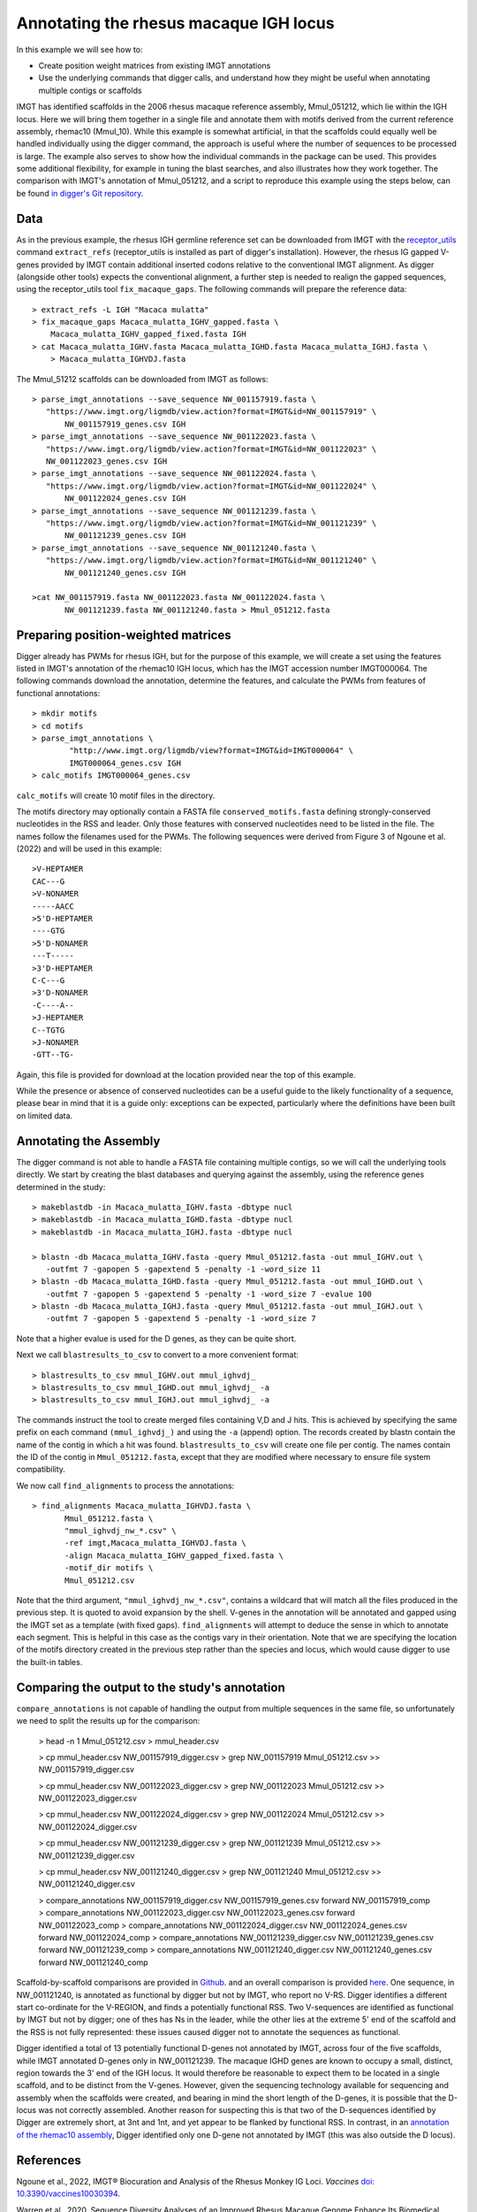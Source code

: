 .. _rhesus_igh:

Annotating the rhesus macaque IGH locus
=======================================

In this example we will see how to:

* Create position weight matrices from existing IMGT annotations
* Use the underlying commands that digger calls, and understand how they might be useful when annotating multiple contigs or scaffolds

IMGT has identified scaffolds in the 2006 rhesus macaque reference assembly, Mmul_051212, which lie within the IGH locus. Here we will bring them together in a single file and annotate them with motifs derived from the current reference assembly, rhemac10 (Mmul_10).
While this example is somewhat artificial, in that the scaffolds could equally well be handled individually using the digger command, the approach is useful where the number of sequences to be processed
is large. The example also serves to show how the individual commands in the package can be used. This provides some additional flexibility, for example in tuning the blast searches, and also illustrates how they work together.
The comparison with IMGT's annotation of Mmul_051212, and a script to reproduce this example using the steps below, can be found `in digger's Git repository <https://github.com/williamdlees/digger/tree/main/tests/rhesus_macaque/IGH/Mmul_51212>`__.

Data
****

As in the previous example, the rhesus IGH germline reference set can be downloaded from IMGT with the `receptor_utils <https://williamdlees.github.io/receptor_utils/_build/html/introduction.html>`__ command 
``extract_refs`` (receptor_utils is installed as part of digger's installation). However, the rhesus IG gapped V-genes provided by IMGT contain additional inserted codons relative to
the conventional IMGT alignment. As digger (alongside other tools) expects the conventional alignment, a further step is needed to realign the gapped sequences, using the receptor_utils 
tool ``fix_macaque_gaps``. The following commands will prepare the reference data::

   > extract_refs -L IGH "Macaca mulatta"
   > fix_macaque_gaps Macaca_mulatta_IGHV_gapped.fasta \
       Macaca_mulatta_IGHV_gapped_fixed.fasta IGH
   > cat Macaca_mulatta_IGHV.fasta Macaca_mulatta_IGHD.fasta Macaca_mulatta_IGHJ.fasta \
       > Macaca_mulatta_IGHVDJ.fasta
	   
The Mmul_51212 scaffolds can be downloaded from IMGT as follows::

   > parse_imgt_annotations --save_sequence NW_001157919.fasta \
      "https://www.imgt.org/ligmdb/view.action?format=IMGT&id=NW_001157919" \
	  NW_001157919_genes.csv IGH
   > parse_imgt_annotations --save_sequence NW_001122023.fasta \
      "https://www.imgt.org/ligmdb/view.action?format=IMGT&id=NW_001122023" \
      NW_001122023_genes.csv IGH
   > parse_imgt_annotations --save_sequence NW_001122024.fasta \
      "https://www.imgt.org/ligmdb/view.action?format=IMGT&id=NW_001122024" \
	  NW_001122024_genes.csv IGH
   > parse_imgt_annotations --save_sequence NW_001121239.fasta \
      "https://www.imgt.org/ligmdb/view.action?format=IMGT&id=NW_001121239" \
	  NW_001121239_genes.csv IGH
   > parse_imgt_annotations --save_sequence NW_001121240.fasta \
      "https://www.imgt.org/ligmdb/view.action?format=IMGT&id=NW_001121240" \
	  NW_001121240_genes.csv IGH
	 
   >cat NW_001157919.fasta NW_001122023.fasta NW_001122024.fasta \
	  NW_001121239.fasta NW_001121240.fasta > Mmul_051212.fasta



Preparing position-weighted matrices
************************************

Digger already has PWMs for rhesus IGH, but for the purpose of this example, we will create a set using the features listed in IMGT's annotation of the rhemac10 IGH locus, which 
has the IMGT accession number IMGT000064. The following commands download the annotation, determine the features, and calculate the PWMs from 
features of functional annotations::

   > mkdir motifs
   > cd motifs
   > parse_imgt_annotations \
	   "http://www.imgt.org/ligmdb/view?format=IMGT&id=IMGT000064" \
	   IMGT000064_genes.csv IGH
   > calc_motifs IMGT000064_genes.csv
   
``calc_motifs`` will create 10 motif files in the directory.

The motifs directory may optionally contain a FASTA file ``conserved_motifs.fasta`` defining strongly-conserved nucleotides in the RSS and leader. Only those features 
with conserved nucleotides need to be listed in the file. The names follow the filenames used for the PWMs.
The following sequences were derived from Figure 3 of Ngoune et al. (2022) and will be used in this example::

   >V-HEPTAMER
   CAC---G
   >V-NONAMER
   -----AACC
   >5'D-HEPTAMER
   ----GTG
   >5'D-NONAMER
   ---T-----
   >3'D-HEPTAMER
   C-C---G
   >3'D-NONAMER
   -C----A--
   >J-HEPTAMER
   C--TGTG
   >J-NONAMER
   -GTT--TG-
   
Again, this file is provided for download at the location provided near the top of this example.
   
While the presence or absence of conserved nucleotides can be a useful guide to the likely functionality of a sequence, please bear in mind that it is a guide only:
exceptions can be expected, particularly where the definitions have been built on limited data.

Annotating the Assembly
***********************

The digger command is not able to handle a FASTA file containing multiple contigs, so we will call the underlying tools directly. We start by creating the blast databases and querying against the assembly, 
using the reference genes determined in the study::

   > makeblastdb -in Macaca_mulatta_IGHV.fasta -dbtype nucl
   > makeblastdb -in Macaca_mulatta_IGHD.fasta -dbtype nucl
   > makeblastdb -in Macaca_mulatta_IGHJ.fasta -dbtype nucl

   > blastn -db Macaca_mulatta_IGHV.fasta -query Mmul_051212.fasta -out mmul_IGHV.out \
      -outfmt 7 -gapopen 5 -gapextend 5 -penalty -1 -word_size 11
   > blastn -db Macaca_mulatta_IGHD.fasta -query Mmul_051212.fasta -out mmul_IGHD.out \
      -outfmt 7 -gapopen 5 -gapextend 5 -penalty -1 -word_size 7 -evalue 100
   > blastn -db Macaca_mulatta_IGHJ.fasta -query Mmul_051212.fasta -out mmul_IGHJ.out \
      -outfmt 7 -gapopen 5 -gapextend 5 -penalty -1 -word_size 7


Note that a higher evalue is used for the D genes, as they can be quite short.

Next we call ``blastresults_to_csv`` to convert to a more convenient format::

    > blastresults_to_csv mmul_IGHV.out mmul_ighvdj_   
    > blastresults_to_csv mmul_IGHD.out mmul_ighvdj_ -a
    > blastresults_to_csv mmul_IGHJ.out mmul_ighvdj_ -a

The commands instruct the tool to create merged files containing V,D and J hits. This is achieved by specifying the same prefix on each command ``(mmul_ighvdj_)`` and using the ``-a`` (append) option.
The records created by blastn contain the name of the contig in which a hit was found. ``blastresults_to_csv`` will create one file per contig. The names contain the ID of the contig in 
``Mmul_051212.fasta``, except that they are modified where necessary to ensure file system compatibility.

We now call ``find_alignments`` to process the annotations::

    > find_alignments Macaca_mulatta_IGHVDJ.fasta \
	   Mmul_051212.fasta \
	   "mmul_ighvdj_nw_*.csv" \
	   -ref imgt,Macaca_mulatta_IGHVDJ.fasta \
	   -align Macaca_mulatta_IGHV_gapped_fixed.fasta \
	   -motif_dir motifs \
	   Mmul_051212.csv

Note that the third argument, ``"mmul_ighvdj_nw_*.csv"``, contains a wildcard that will match all the files produced in the previous step. It is quoted to avoid expansion by the shell. 
V-genes in the annotation will be annotated and gapped using the IMGT set as a template (with fixed gaps).
``find_alignments`` will attempt to deduce the sense in which to annotate each segment. This is helpful in this case as the contigs vary in their orientation.  Note that we are
specifying the location of the motifs directory created in the previous step rather than the species and locus, which would cause digger to use the built-in tables.


Comparing the output to the study's annotation
**********************************************

``compare_annotations`` is not capable of handling the output from multiple sequences in the same file, so unfortunately we need to split the results up for the comparison:

    > head -n 1 Mmul_051212.csv > mmul_header.csv

    > cp mmul_header.csv NW_001157919_digger.csv
    > grep NW_001157919 Mmul_051212.csv >> NW_001157919_digger.csv

    > cp mmul_header.csv NW_001122023_digger.csv
    > grep NW_001122023 Mmul_051212.csv >> NW_001122023_digger.csv

    > cp mmul_header.csv NW_001122024_digger.csv
    > grep NW_001122024 Mmul_051212.csv >> NW_001122024_digger.csv

    > cp mmul_header.csv NW_001121239_digger.csv
    > grep NW_001121239 Mmul_051212.csv >> NW_001121239_digger.csv

    > cp mmul_header.csv NW_001121240_digger.csv
    > grep NW_001121240 Mmul_051212.csv >> NW_001121240_digger.csv

    > compare_annotations NW_001157919_digger.csv NW_001157919_genes.csv forward NW_001157919_comp
    > compare_annotations NW_001122023_digger.csv NW_001122023_genes.csv forward NW_001122023_comp
    > compare_annotations NW_001122024_digger.csv NW_001122024_genes.csv forward NW_001122024_comp
    > compare_annotations NW_001121239_digger.csv NW_001121239_genes.csv forward NW_001121239_comp
    > compare_annotations NW_001121240_digger.csv NW_001121240_genes.csv forward NW_001121240_comp


Scaffold-by-scaffold comparisons are provided in `Github <https://github.com/williamdlees/digger/tree/main/tests/rhesus_macaque/IGH/Mmul_051212>`__.
and an overall comparison is provided `here <https://github.com/williamdlees/digger/tree/main/tests/rhesus_macaque/IGH/Mmul_051212/comparison_notes.txt>`__.
One sequence, in NW_001121240, is annotated as functional by digger but not by IMGT, who report no V-RS. Digger identifies a different start co-ordinate for the V-REGION, 
and finds a potentially functional RSS. Two V-sequences are identified as functional by IMGT but not by digger; one of thes has Ns in the leader, while the other 
lies at the extreme 5' end of the scaffold and the RSS is not fully represented: these issues caused digger not to annotate the sequences as functional.

Digger identified a total of 13 potentially functional D-genes not annotated by IMGT, across four of the five scaffolds, while IMGT annotated D-genes only in NW_001121239. The macaque IGHD genes are known 
to occupy a small, distinct, region towards the 3' end of the IGH locus. It would therefore be reasonable to expect them to be located in a single scaffold, and to be 
distinct from the V-genes. However, given the sequencing technology available for sequencing and assembly when the scaffolds were created, and bearing
in mind the short length of the D-genes, it is possible that the D-locus was not correctly assembled. Another reason for suspecting this is that two of the D-sequences 
identified by Digger are extremely short, at 3nt and 1nt, and yet appear to be flanked by functional RSS. In contrast, in an 
`annotation of the rhemac10 assembly <https://github.com/williamdlees/digger/tree/main/tests/rhesus_macaque/IGH/IMGT000064>`__, Digger identified only one D-gene 
not annotated by IMGT (this was also outside the D locus).


References
**********

Ngoune et al., 2022, IMGT® Biocuration and Analysis of the Rhesus Monkey IG Loci. *Vaccines* `doi: 10.3390/vaccines10030394 <https://www.mdpi.com/2076-393X/10/3/394#>`__.

Warren et al., 2020, Sequence Diversity Analyses of an Improved Rhesus Macaque Genome Enhance Its Biomedical Utility. *Science* `doi: 10.1126/science.abc6617 <https://doi.org/10.1126/science.abc6617>`__.

Gibbs et al., 2007, Evolutionary and biomedical insights from the rhesus macaque genome. *Science* `doi: 10.1126/science.1139247 <https://doi.org/10.1126/science.1139247>`__.